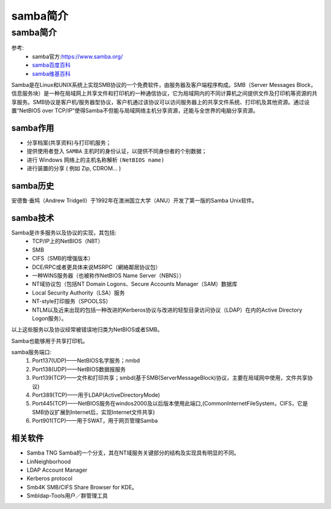 .. _samba-introduce:

======================================================================================================================================================
samba简介
======================================================================================================================================================

.. _samba-introduce:


samba简介
======================================================================================================================================================

参考:
    - samba官方:https://www.samba.org/
    - `samba百度百科 <https://baike.baidu.com/item/samba/455025?fr=aladdin>`_
    - `samba维基百科 <https://zh.wikipedia.org/wiki/Samba>`_


Samba是在Linux和UNIX系统上实现SMB协议的一个免费软件，由服务器及客户端程序构成。SMB（Server Messages Block，信息服务块）是一种在局域网上共享文件和打印机的一种通信协议，它为局域网内的不同计算机之间提供文件及打印机等资源的共享服务。SMB协议是客户机/服务器型协议，客户机通过该协议可以访问服务器上的共享文件系统、打印机及其他资源。通过设置“NetBIOS over TCP/IP”使得Samba不但能与局域网络主机分享资源，还能与全世界的电脑分享资源。

samba作用
------------------------------------------------------------------------------------------------------------------------------------------------------

- 分享档案(共享资料)与打印机服务；
- 提供使用者登入 ``SAMBA`` 主机时的身份认证，以提供不同身份者的个别数据；
- 进行 Windows 网络上的主机名称解析 ``(NetBIOS name)``
- 进行装置的分享 ( 例如 Zip, CDROM... )

samba历史
------------------------------------------------------------------------------------------------------------------------------------------------------

安德鲁·垂鸠（Andrew Tridgell）于1992年在澳洲国立大学（ANU）开发了第一版的Samba Unix软件。

samba技术
------------------------------------------------------------------------------------------------------------------------------------------------------

Samba是许多服务以及协议的实现，其包括:
    - TCP/IP上的NetBIOS（NBT）
    - SMB
    - CIFS（SMB的增强版本）
    - DCE/RPC或者更具体来说MSRPC（網絡鄰居协议包）
    - 一种WINS服务器（也被称作NetBIOS Name Server（NBNS））
    - NT域协议包（包括NT Domain Logons、Secure Accounts Manager（SAM）数据库
    - Local Security Authority（LSA）服务
    - NT-style打印服务（SPOOLSS）
    - NTLM以及近来出现的包括一种改进的Kerberos协议与改进的轻型目录访问协议（LDAP）在内的Active Directory Logon服务）。

以上这些服务以及协议经常被错误地归类为NetBIOS或者SMB。

Samba也能够用于共享打印机。

samba服务端口:
    1. Port137(UDP)——NetBIOS名字服务；nmbd
    2. Port138(UDP)——NetBIOS数据报服务
    3. Port139(TCP)——文件和打印共享；smbd(基于SMB(ServerMessageBlock)协议，主要在局域网中使用，文件共享协议)
    4. Port389(TCP)——用于LDAP(ActiveDirectoryMode)
    5. Port445(TCP)——NetBIOS服务在windos2000及以后版本使用此端口,(CommonInternetFileSystem，CIFS，它是SMB协议扩展到Internet后，实现Internet文件共享)
    6. Port901(TCP)——用于SWAT，用于网页管理Samba



相关软件
------------------------------------------------------------------------------------------------------------------------------------------------------

- Samba TNG Samba的一个分支，其在NT域服务关键部分的结构及实现具有明显的不同。
- LinNeighborhood
- LDAP Account Manager
- Kerberos protocol
- Smb4K SMB/CIFS Share Browser for KDE。
- Smbldap-Tools用户／群管理工具







